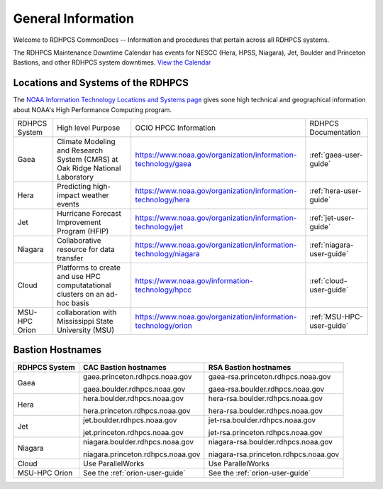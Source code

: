 *******************
General Information
*******************

Welcome to RDHPCS CommonDocs -- Information and procedures that
pertain across all RDHPCS systems.

The RDHPCS Maintenance Downtime Calendar has events for NESCC (Hera,
HPSS, Niagara), Jet, Boulder and Princeton Bastions, and other RDHPCS
system downtimes. `View the Calendar
<https://calendar.google.com/calendar/u/1/r?id=bm9hYS5nb3ZfZjFnZ3U0M3RtOWxmZWVnNDV0NTlhMDYzY3NAZ3JvdXAuY2FsZW5kYXIuZ29vZ2xlLmNvbQ>`__

.. raw:: html

   <div>
   <iframe src="https://calendar.google.com/calendar/embed?src=noaa.gov_f1ggu43tm9lfeeg45t59a063cs%40group.calendar.google.com&ctz=America%2FNew_York"
           style="border: 0"
           width="800"
           height="600"
           frameborder="0"
           scrolling="no"></iframe>
   <p>You must be logged in to your NOAA Gmail account to see the calendar.</p>
   </div>



Locations and Systems of the RDHPCS
===================================

The `NOAA Information Technology Locations and Systems page
<https://www.noaa.gov/organization/information-technology/hpcc-locations-and-systems>`_
gives sone high technical and geographical information about NOAA's High
Performance Computing program.

.. |hpcc_gaea_url|	replace:: https://www.noaa.gov/organization/information-technology/gaea
.. |hpcc_hera_url|	replace:: https://www.noaa.gov/organization/information-technology/hera
.. |hpcc_jet_url|	replace:: https://www.noaa.gov/organization/information-technology/jet
.. |hpcc_niagara_url|	replace:: https://www.noaa.gov/organization/information-technology/niagara
.. |hpcc_cloud_url|	replace:: https://www.noaa.gov/information-technology/hpcc
.. |hpcc_orion_url|	replace:: https://www.noaa.gov/organization/information-technology/orion

+---------------+------------------------------------------------------------------------------+-----------------------+---------------------------+
| RDHPCS System | High level Purpose                                                           | OCIO HPCC Information | RDHPCS Documentation      |
+---------------+------------------------------------------------------------------------------+-----------------------+---------------------------+
| Gaea          | Climate Modeling and Research System (CMRS) at Oak Ridge National Laboratory | |hpcc_gaea_url|       | :ref:`gaea-user-guide`    |
+---------------+------------------------------------------------------------------------------+-----------------------+---------------------------+
| Hera          | Predicting high-impact weather events                                        | |hpcc_hera_url|       | :ref:`hera-user-guide`    |
+---------------+------------------------------------------------------------------------------+-----------------------+---------------------------+
| Jet           | Hurricane Forecast Improvement Program (HFIP)                                | |hpcc_jet_url|        | :ref:`jet-user-guide`     |
+---------------+------------------------------------------------------------------------------+-----------------------+---------------------------+
| Niagara       | Collaborative resource for data transfer                                     | |hpcc_niagara_url|    | :ref:`niagara-user-guide` |
+---------------+------------------------------------------------------------------------------+-----------------------+---------------------------+
| Cloud         | Platforms to create and use HPC computatational clusters on an ad-hoc basis  | |hpcc_cloud_url|      | :ref:`cloud-user-guide`   |
+---------------+------------------------------------------------------------------------------+-----------------------+---------------------------+
| MSU-HPC Orion | collaboration with Mississippi State University (MSU)                        | |hpcc_orion_url|      | :ref:`MSU-HPC-user-guide` |
+---------------+------------------------------------------------------------------------------+-----------------------+---------------------------+

Bastion Hostnames
=================

+-------------------+-----------------------------------+---------------------------------------+
| **RDHPCS System** | **CAC Bastion hostnames**         | **RSA Bastion hostnames**             |
+-------------------+-----------------------------------+---------------------------------------+
| Gaea              | gaea.princeton.rdhpcs.noaa.gov    | gaea-rsa.princeton.rdhpcs.noaa.gov    |
+                   +                                   +                                       +
|                   | gaea.boulder.rdhpcs.noaa.gov      | gaea-rsa.boulder.rdhpcs.noaa.gov      |
+-------------------+-----------------------------------+---------------------------------------+
| Hera              | hera.boulder.rdhpcs.noaa.gov      | hera-rsa.boulder.rdhpcs.noaa.gov      |
+                   +                                   +                                       +
|                   | hera.princeton.rdhpcs.noaa.gov    | hera-rsa.boulder.rdhpcs.noaa.gov      |
+-------------------+-----------------------------------+---------------------------------------+
| Jet               | jet.boulder.rdhpcs.noaa.gov       | jet-rsa.boulder.rdhpcs.noaa.gov       |
+                   +                                   +                                       +
|                   | jet.princeton.rdhpcs.noaa.gov     | jet-rsa.princeton.rdhpcs.noaa.gov     |
+-------------------+-----------------------------------+---------------------------------------+
| Niagara           | niagara.boulder.rdhpcs.noaa.gov   | niagara-rsa.boulder.rdhpcs.noaa.gov   |
+                   +                                   +                                       +
|                   | niagara.princeton.rdhpcs.noaa.gov | niagara-rsa.princeton.rdhpcs.noaa.gov |
+-------------------+-----------------------------------+---------------------------------------+
| Cloud             | Use ParallelWorks                 | Use ParallelWorks                     |
+-------------------+-----------------------------------+---------------------------------------+
| MSU-HPC Orion     | See the :ref:`orion-user-guide`   | See the :ref:`orion-user-guide`       |
+-------------------+-----------------------------------+---------------------------------------+


